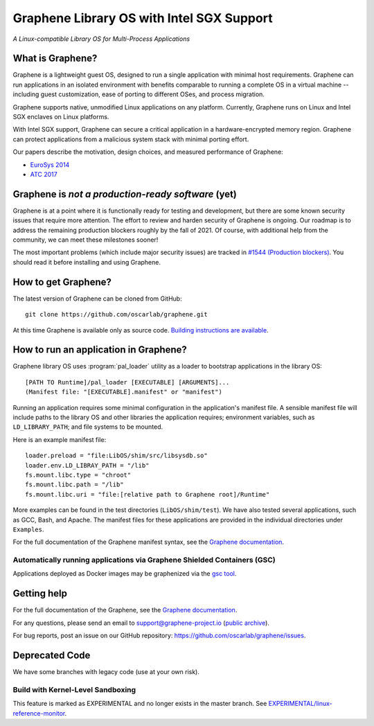 ******************************************
Graphene Library OS with Intel SGX Support
******************************************

.. image:: https://readthedocs.org/projects/graphene/badge/?version=latest
   :target: http://graphene.readthedocs.io/en/latest/?badge=latest
   :alt: Documentation Status

*A Linux-compatible Library OS for Multi-Process Applications*

.. This is not |~|, because that is in rst_prolog in conf.py, which GitHub cannot parse.
   GitHub doesn't appear to use it correctly anyway...
.. |nbsp| unicode:: 0xa0
   :trim:

.. highlight:: sh


What is Graphene?
=================

Graphene is a |nbsp| lightweight guest OS, designed to run a |nbsp| single
application with minimal host requirements. Graphene can run applications in an
isolated environment with benefits comparable to running a |nbsp| complete OS in
a |nbsp| virtual machine -- including guest customization, ease of porting to
different OSes, and process migration.

Graphene supports native, unmodified Linux applications on any platform.
Currently, Graphene runs on Linux and Intel SGX enclaves on Linux platforms.

With Intel SGX support, Graphene can secure a |nbsp| critical application in
a |nbsp| hardware-encrypted memory region. Graphene can protect applications
from a |nbsp| malicious system stack with minimal porting effort.

Our papers describe the motivation, design choices, and measured performance of
Graphene:

- `EuroSys 2014 <http://www.cs.unc.edu/~porter/pubs/tsai14graphene.pdf>`__
- `ATC 2017 <http://www.cs.unc.edu/~porter/pubs/graphene-sgx.pdf>`__

Graphene is *not a production-ready software* (yet)
===================================================

Graphene is at a point where it is functionally ready for testing and development, but there are
some known security issues that require more attention.  The effort to review and harden security of
Graphene is ongoing.  Our roadmap is to address the remaining production blockers roughly by the fall
of 2021.  Of course, with additional help from the community, we can meet these milestones sooner!

The most important problems (which include major security issues) are tracked in
`#1544 (Production blockers) <https://github.com/oscarlab/graphene/issues/1544>`__.
You should read it before installing and using Graphene.

How to get Graphene?
====================

The latest version of Graphene can be cloned from GitHub::

   git clone https://github.com/oscarlab/graphene.git

At this time Graphene is available only as source code. `Building instructions
are available <https://graphene.readthedocs.io/en/latest/building.html>`__.

How to run an application in Graphene?
======================================

Graphene library OS uses :program:`pal_loader` utility as a loader to bootstrap
applications in the library OS::

   [PATH TO Runtime]/pal_loader [EXECUTABLE] [ARGUMENTS]...
   (Manifest file: "[EXECUTABLE].manifest" or "manifest")

Running an application requires some minimal configuration in the application's
manifest file. A |nbsp| sensible manifest file will include paths to the library
OS and other libraries the application requires; environment variables, such as
``LD_LIBRARY_PATH``; and file systems to be mounted.

Here is an example manifest file::

    loader.preload = "file:LibOS/shim/src/libsysdb.so"
    loader.env.LD_LIBRAY_PATH = "/lib"
    fs.mount.libc.type = "chroot"
    fs.mount.libc.path = "/lib"
    fs.mount.libc.uri = "file:[relative path to Graphene root]/Runtime"

More examples can be found in the test directories (``LibOS/shim/test``). We
have also tested several applications, such as GCC, Bash, and Apache.
The manifest files for these applications are provided in the
individual directories under ``Examples``.

For the full documentation of the Graphene manifest syntax, see the `Graphene
documentation
<https://graphene.readthedocs.io/en/latest/manifest-syntax.html>`__.

Automatically running applications via Graphene Shielded Containers (GSC)
-------------------------------------------------------------------------

Applications deployed as Docker images may be graphenized via the `gsc tool
<https://graphene.readthedocs.io/en/latest/manpages/gsc.html>`__.

Getting help
============

For the full documentation of the Graphene, see the `Graphene documentation
<https://graphene.readthedocs.io/en/latest/>`__.

For any questions, please send an email to support@graphene-project.io
(`public archive <https://groups.google.com/forum/#!forum/graphene-support>`__).

For bug reports, post an issue on our GitHub repository:
https://github.com/oscarlab/graphene/issues.


Deprecated Code
===============

We have some branches with legacy code (use at your own risk).

Build with Kernel-Level Sandboxing
----------------------------------

This feature is marked as EXPERIMENTAL and no longer exists in the master branch.
See `EXPERIMENTAL/linux-reference-monitor
<https://github.com/oscarlab/graphene/tree/EXPERIMENTAL/linux-reference-monitor>`__.
